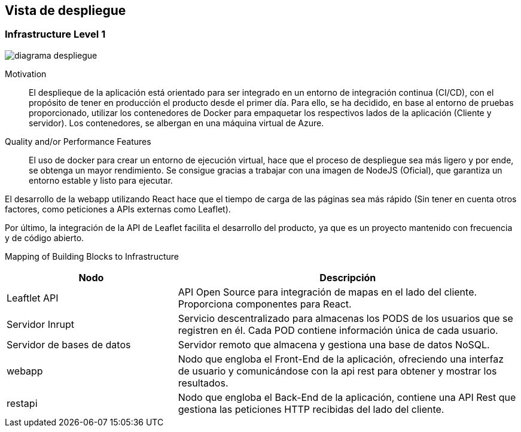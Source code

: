 [[section-deployment-view]]


== Vista de despliegue

=== Infrastructure Level 1
:imagesdir: images
image::diagrama_despliegue.png[]


[role="arc42help"]
Motivation::

El desplieque de la aplicación está orientado para ser integrado en un entorno de integración continua (CI/CD), con el propósito de tener en producción el producto desde el primer día. Para ello, se ha decidido, en base al entorno de pruebas proporcionado, utilizar los contenedores de Docker para empaquetar los respectivos lados de la aplicación (Cliente y servidor). Los contenedores, se albergan en una máquina virtual de Azure.

Quality and/or Performance Features::

El uso de docker para crear un entorno de ejecución virtual, hace que el proceso de despliegue sea más ligero y por ende, se obtenga un mayor rendimiento. Se consigue gracias a trabajar con una imagen de NodeJS (Oficial), que garantiza un entorno estable y listo para ejecutar.

El desarrollo de la webapp utilizando React hace que el tiempo de carga de las páginas sea más rápido (Sin tener en cuenta otros factores, como peticiones a APIs externas como Leaflet).

Por último, la integración de la API de Leaflet facilita el desarrollo del producto, ya que es un proyecto mantenido con frecuencia y de código abierto.

Mapping of Building Blocks to Infrastructure::

[cols="1,2", stripes=even]
|===
|Nodo  |Descripción

|Leaftlet API 
|API Open Source para integración de mapas en el lado del cliente. Proporciona componentes para React. 

|Servidor Inrupt
| Servicio descentralizado para almacenas los PODS de los usuarios que se registren en él. Cada POD contiene información única de cada usuario.

|Servidor de bases de datos
| Servidor remoto que almacena y gestiona una base de datos NoSQL.

|webapp
| Nodo que engloba el Front-End de la aplicación, ofreciendo una interfaz de usuario y comunicándose con la api rest para obtener y mostrar los resultados.

|restapi
| Nodo que engloba el Back-End de la aplicación, contiene una API Rest que gestiona las peticiones HTTP recibidas del lado del cliente.

|=== 


